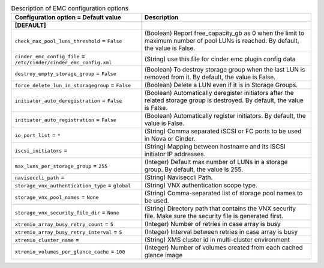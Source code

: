 ..
    Warning: Do not edit this file. It is automatically generated from the
    software project's code and your changes will be overwritten.

    The tool to generate this file lives in openstack-doc-tools repository.

    Please make any changes needed in the code, then run the
    autogenerate-config-doc tool from the openstack-doc-tools repository, or
    ask for help on the documentation mailing list, IRC channel or meeting.

.. _cinder-emc:

.. list-table:: Description of EMC configuration options
   :header-rows: 1
   :class: config-ref-table

   * - Configuration option = Default value
     - Description
   * - **[DEFAULT]**
     -
   * - ``check_max_pool_luns_threshold`` = ``False``
     - (Boolean) Report free_capacity_gb as 0 when the limit to maximum number of pool LUNs is reached. By default, the value is False.
   * - ``cinder_emc_config_file`` = ``/etc/cinder/cinder_emc_config.xml``
     - (String) use this file for cinder emc plugin config data
   * - ``destroy_empty_storage_group`` = ``False``
     - (Boolean) To destroy storage group when the last LUN is removed from it. By default, the value is False.
   * - ``force_delete_lun_in_storagegroup`` = ``False``
     - (Boolean) Delete a LUN even if it is in Storage Groups.
   * - ``initiator_auto_deregistration`` = ``False``
     - (Boolean) Automatically deregister initiators after the related storage group is destroyed. By default, the value is False.
   * - ``initiator_auto_registration`` = ``False``
     - (Boolean) Automatically register initiators. By default, the value is False.
   * - ``io_port_list`` = ``*``
     - (String) Comma separated iSCSI or FC ports to be used in Nova or Cinder.
   * - ``iscsi_initiators`` =
     - (String) Mapping between hostname and its iSCSI initiator IP addresses.
   * - ``max_luns_per_storage_group`` = ``255``
     - (Integer) Default max number of LUNs in a storage group. By default, the value is 255.
   * - ``naviseccli_path`` =
     - (String) Naviseccli Path.
   * - ``storage_vnx_authentication_type`` = ``global``
     - (String) VNX authentication scope type.
   * - ``storage_vnx_pool_names`` = ``None``
     - (String) Comma-separated list of storage pool names to be used.
   * - ``storage_vnx_security_file_dir`` = ``None``
     - (String) Directory path that contains the VNX security file. Make sure the security file is generated first.
   * - ``xtremio_array_busy_retry_count`` = ``5``
     - (Integer) Number of retries in case array is busy
   * - ``xtremio_array_busy_retry_interval`` = ``5``
     - (Integer) Interval between retries in case array is busy
   * - ``xtremio_cluster_name`` =
     - (String) XMS cluster id in multi-cluster environment
   * - ``xtremio_volumes_per_glance_cache`` = ``100``
     - (Integer) Number of volumes created from each cached glance image
